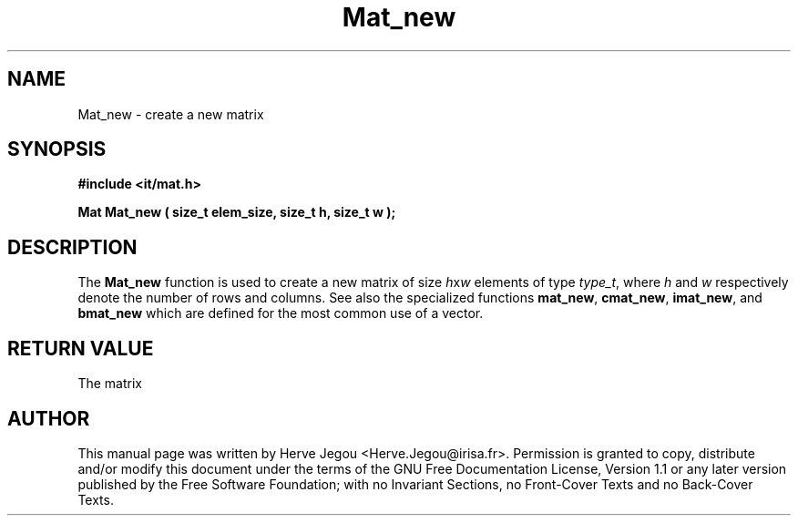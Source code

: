 .\" This manpage has been automatically generated by docbook2man 
.\" from a DocBook document.  This tool can be found at:
.\" <http://shell.ipoline.com/~elmert/comp/docbook2X/> 
.\" Please send any bug reports, improvements, comments, patches, 
.\" etc. to Steve Cheng <steve@ggi-project.org>.
.TH "Mat_new" "3" "01 August 2006" "" ""

.SH NAME
Mat_new \- create a new matrix
.SH SYNOPSIS
.sp
\fB#include <it/mat.h>
.sp
Mat Mat_new ( size_t elem_size, size_t h, size_t w
);
\fR
.SH "DESCRIPTION"
.PP
The \fBMat_new\fR function is used to create a new matrix of size \fIh\fRx\fIw\fR elements of type \fItype_t\fR, where \fIh\fR and \fIw\fR respectively denote the number of rows and columns. See also the specialized functions \fBmat_new\fR, \fBcmat_new\fR, \fBimat_new\fR, and \fBbmat_new\fR which are defined for the most common use of a vector.  
.SH "RETURN VALUE"
.PP
The matrix
.SH "AUTHOR"
.PP
This manual page was written by Herve Jegou <Herve.Jegou@irisa.fr>\&.
Permission is granted to copy, distribute and/or modify this
document under the terms of the GNU Free
Documentation License, Version 1.1 or any later version
published by the Free Software Foundation; with no Invariant
Sections, no Front-Cover Texts and no Back-Cover Texts.
